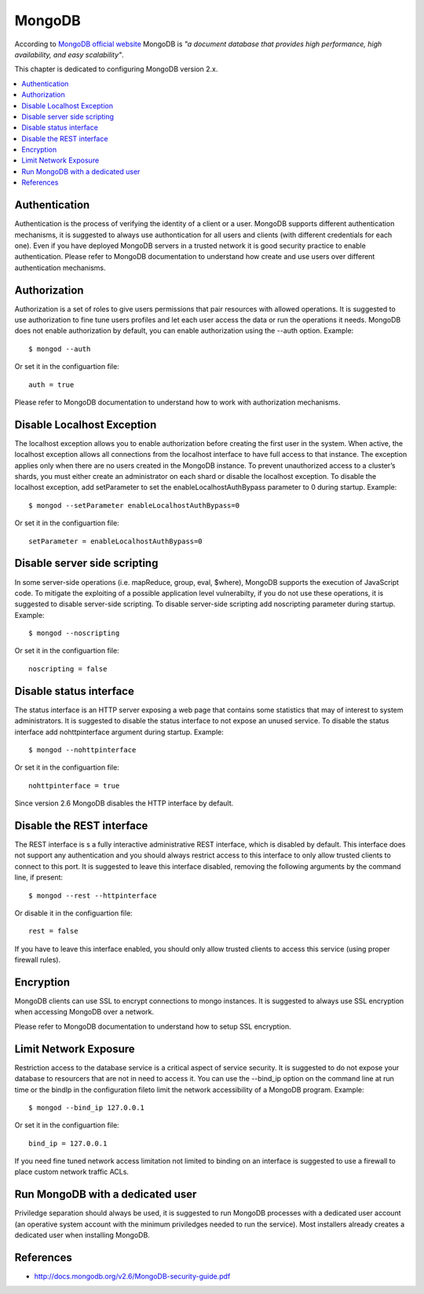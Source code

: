 MongoDB                                                                                                                                
-------                                                                                                                                   

According to `MongoDB official website <https://gpgtools.org/>`_ MongoDB is *"a document database that provides high
performance, high availability, and easy scalability"*.

This chapter is dedicated to configuring MongoDB version 2.x.

.. contents::
   :local:

Authentication
^^^^^^^^^^^^^^

Authentication is the process of verifying the identity of a client or a user. MongoDB supports different authentication
mechanisms, it is suggested to always use authontication for all users and clients (with different credentials for each
one).
Even if you have deployed MongoDB servers in a trusted network it is good security practice to enable authentication.
Please refer to MongoDB documentation to understand how create and use users over different authentication mechanisms.

Authorization
^^^^^^^^^^^^^

Authorization is a set of roles to give users permissions that pair resources with allowed operations.
It is suggested to use authorization to fine tune users profiles and let each user access the data or run the
operations it needs.
MongoDB does not enable authorization by default, you can enable authorization using the --auth option. Example::

    $ mongod --auth 

Or set it in the configuartion file::

    auth = true

Please refer to MongoDB documentation to understand how to work with authorization mechanisms.

Disable Localhost Exception
^^^^^^^^^^^^^^^^^^^^^^^^^^^

The localhost exception allows you to enable authorization before creating the first user in the system. When active,
the localhost exception allows all connections from the localhost interface to have full access to that instance. The
exception applies only when there are no users created in the MongoDB instance.
To prevent unauthorized access to a cluster’s shards, you must either create an administrator on each shard
or disable the localhost exception. To disable the localhost exception, add setParameter to set the
enableLocalhostAuthBypass parameter to 0 during startup. Example::

    $ mongod --setParameter enableLocalhostAuthBypass=0

Or set it in the configuartion file::

    setParameter = enableLocalhostAuthBypass=0

Disable server side scripting
^^^^^^^^^^^^^^^^^^^^^^^^^^^^^

In some server-side operations (i.e. mapReduce, group, eval, $where), MongoDB supports the execution of JavaScript
code. To mitigate the exploiting of a possible application level vulnerabilty,  if you do not use these operations,
it is suggested to disable server-side scripting.
To disable server-side scripting add noscripting parameter during startup. Example::

    $ mongod --noscripting

Or set it in the configuartion file::

    noscripting = false

Disable status interface
^^^^^^^^^^^^^^^^^^^^^^^^

The status interface is an HTTP server exposing a web page that contains some statistics that may of interest
to system administrators.
It is suggested to disable the status interface to not expose an unused service.
To disable the status interface add nohttpinterface argument during startup. Example::

	$ mongod --nohttpinterface

Or set it in the configuartion file::

    nohttpinterface = true

Since version 2.6 MongoDB disables the HTTP interface by default.

Disable the REST interface
^^^^^^^^^^^^^^^^^^^^^^^^^^

The REST interface is s a fully interactive administrative REST interface,
which is disabled by default.
This interface does not support any authentication and you should always restrict access to this interface to only
allow trusted clients to connect to this port.
It is suggested to leave this interface disabled, removing the following arguments by the command line,
if present::

    $ mongod --rest --httpinterface

Or disable it in the configuartion file::

    rest = false

If you have to leave this interface enabled, you should only allow trusted clients
to access this service (using proper firewall rules).

Encryption
^^^^^^^^^^

MongoDB clients can use SSL to encrypt connections to mongo instances.
It is suggested to always use SSL encryption when accessing MongoDB over a network.

Please refer to MongoDB documentation to understand how to setup SSL encryption.

Limit Network Exposure
^^^^^^^^^^^^^^^^^^^^^^

Restriction access to the database service is a critical aspect of service security. It is suggested to do not expose
your database to resourcers that are not in need to access it.
You can use the --bind_ip option on the command line at run time or the bindIp in the configuration fileto limit the network 
accessibility of a MongoDB program. Example::

	$ mongod --bind_ip 127.0.0.1

Or set it in the configuartion file::

    bind_ip = 127.0.0.1

If you need fine tuned network access limitation not limited to binding on an interface is suggested to use a firewall
to place custom network traffic ACLs.

Run MongoDB with a dedicated user
^^^^^^^^^^^^^^^^^^^^^^^^^^^^^^^^^

Priviledge separation should always be used, it is suggested to run MongoDB processes with a dedicated user account (an
operative system account with the minimum priviledges needed to run the service).
Most installers already creates a dedicated user when installing MongoDB.

References
^^^^^^^^^^

* http://docs.mongodb.org/v2.6/MongoDB-security-guide.pdf